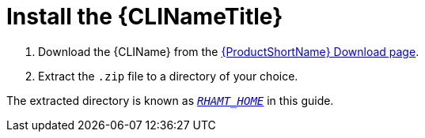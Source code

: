 [[install]]
= Install the {CLINameTitle}

. Download the {CLIName} from the link:https://developers.redhat.com/products/rhamt/download[{ProductShortName} Download page].
. Extract the `.zip` file to a directory of your choice.

The extracted directory is known as xref:about_home_var[`_RHAMT_HOME_`] in this guide.
